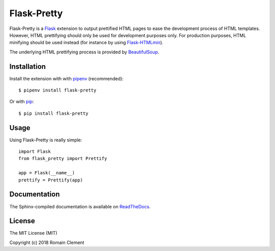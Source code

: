 Flask-Pretty
============

|PyPI Version| |PyPI License| |PyPI Versions| |Build Status| |Coverage
Status| |Documentation Status|

Flask-Pretty is a `Flask <http://flask.pocoo.org>`__ extension to output
prettified HTML pages to ease the development process of HTML templates.
However, HTML prettifying should only be used for development purposes
only. For production purposes, HTML minifying should be used instead
(for instance by using
`Flask-HTMLmin <https://github.com/hamidfzm/Flask-HTMLmin>`__).

The underlying HTML prettifying process is provided by
`BeautifulSoup <https://www.crummy.com/software/BeautifulSoup>`__.

Installation
------------

Install the extension with with `pipenv <https://docs.pipenv.org>`__
(recommended):

::

    $ pipenv install flask-pretty

Or with `pip <https://pip.pypa.io>`__:

::

    $ pip install flask-pretty

Usage
-----

Using Flask-Pretty is really simple:

::

        import Flask
        from flask_pretty import Prettify

        app = Flask(__name__)
        prettify = Prettify(app)

Documentation
-------------

The Sphinx-compiled documentation is available on
`ReadTheDocs <http://flask-pretty.readthedocs.io/en/latest/>`__.

License
-------

The MIT License (MIT)

Copyright (c) 2018 Romain Clement

.. |PyPI Version| image:: https://img.shields.io/pypi/v/flask-pretty.svg
   :target: https://pypi.python.org/pypi/flask-pretty
.. |PyPI License| image:: https://img.shields.io/pypi/l/flask-pretty.svg
   :target: https://pypi.python.org/pypi/flask-pretty
.. |PyPI Versions| image:: https://img.shields.io/pypi/pyversions/flask-pretty.svg
   :target: https://pypi.python.org/pypi/flask-pretty
.. |Build Status| image:: https://travis-ci.org/rclement/flask-pretty.svg?branch=master
   :target: https://travis-ci.org/rclement/flask-pretty
.. |Coverage Status| image:: https://coveralls.io/repos/github/rclement/flask-pretty/badge.svg?branch=master
   :target: https://coveralls.io/github/rclement/flask-pretty?branch=master
.. |Documentation Status| image:: https://readthedocs.org/projects/flask-pretty/badge/?version=master
   :target: http://flask-pretty.readthedocs.io/en/master/
